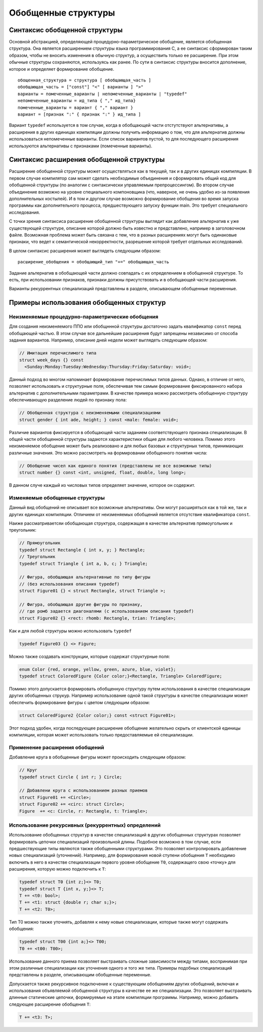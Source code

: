 Обобщенные структуры
====================================================================

Синтаксис обобщенной структуры
-------------------------------------

Основной абстракцией, определяющей процедурно-параметрическое обобщение, является обобщенная структура. Она является расширением структуры языка программирования C, а ее синтаксис сформирован таким образом, чтобы не вносить изменения в обычную структур, а осуществить только ее расширение. При этом обычные структуры сохраняются, используясь как ранее. По сути в синтаксис структуры вносится дополнение, которое и определяет формирование обобщение.
::

  обощенная_структура = структура [ обобщающая_часть ]
  обобщающая_часть = ["const"] "<" [ варианты ] ">"
  варианты = помеченные_варианты | непомеченные_варианты | "typedef"
  непомеченные_варианты = ид_типа { "," ид_типа}
  помеченные_варианты = вариант { "," вариант }
  вариант = [признак ":" { признак ":" } ид_типа ]

Вариант ``typedef`` используется в том случае, когда в обобщающей части отстутствуют альтернативы, а расширения в других единицах компиляции должны получить информацию о том, что для альтернатив должны использоваться непомеченные варианты. Если список вариантов пустой, то для последующего расширения используются альтернативы с признаками (помеченные варианты).

Синтаксис расширения обобщенной структуры
-----------------------------------------------

Расширение обобщенной структуры может осуществляться как в текущей, так и в других единицах компиляции. В первом случае компилятор сам может сделать необходимые объединения и сформировать общий код для обобщенной структуры (по аналогии с синтаксически управляемым препроцессингом). Во втором случае объединение возможно на уровне специального компоновщика (что, наверное, не очень удобно из-за появления дополнительных костылей). И в том и другом случае возможно формирование обобщения во время запуска программы как дополнительного процесса, предшествующего запуску функции main. Это требует специального исследования.

С точки зрения синтаксиса расширение обобщенной структуры выглядит как добавление альтернатив к уже существующей структуре, описание которой должно быть известно и представлено, например в заголовочном файле. Возможная проблема может быть связана с тем, что в разных расширениях могут быть одинаковые признаки, что ведет к семантической некорректности, разрешение которой требует отдельных исследований.

В целом синтаксис расширения может выглядеть следующим образом:

::

  расширение_обобщения = обобщающий_тип "+=" обобщающая_часть

Задание альтернатив в обобщающей части должно совпадать с их определением в обобщенной структуре. То есть, при использовании признаков, признаки должны присутствовать и в обобщающей части расширения.

Варианты рекуррентных специализаций представлены в разделе, описывающем обобщенные переменные.

Примеры использования обобщенных структур
--------------------------------------------------

Неизменяемые процедурно-параметрические обобщения
~~~~~~~~~~~~~~~~~~~~~~~~~~~~~~~~~~~~~~~~~~~~~~~~~~~~~~~~~~~~

Для создания неизменяемого ППО или обобщннной структуры достаточно задать квалификатор ``const`` перед обобщающей частью. В этом случае все дальнейшие расширения будут запрещены независимо от способа задания вариантов. Например, описание дней недели может выглядеть следующим образом:

.. code-block:: c

  // Имитация перечислимого типа
  struct week_days {} const
    <Sunday:Monday:Tuesday:Wednesday:Thursday:Friday:Saturday: void>;

Данный подход во многом напоминает формирование перечислимых типов данных. Однако, в отличие от него, позволяет использовать и структурные поля, обеспечивая тем самым формирование фиксированного набора альтернатив с дополнительными параметрами. В качестве примера можно рассмотреть обобщенную структуру обеспечивающую разделение людей по признаку пола:

.. code-block:: c

  // Обобщенная структура с неизменяемыми специализациями
  struct gender { int ade, height; } const <male: female: void>;

Различие вариантов фиксируется в обобщающей части заданием соответствующего признака специализации. В общей части обобщенной структуры задаются характеристики общие для любого человека. Помимо этого неизменяемое обобщение может быть реализовано и для любых базовых и структурных типов, принимающих различные значения. Это можно рассмотреть на формировании обобщенного понятия числа:

.. code-block:: c

  // Обобщение чисел как единого понятия (представлены не все возможные типы)
  struct number {} const <int, unsigned, float, double, long long>;

В данном случе каждый из числовых типов определяет значение, которое он содержит.

Изменяемые обобщенные структуры
~~~~~~~~~~~~~~~~~~~~~~~~~~~~~~~~~~~~~~~

Данный вид обобщений не описывает все возможные альтернативы. Они могут расширяться как в той же, так и других единицах компиляции. Отличием от неизменяемых обобщений является отсутствие квалификатора ``const``.

Наиже рассматриваетсяи обобщающая структура, содержащая в качестве альтернатив прямоугольник и треугольник:

.. code-block:: c

  // Прямоугольник
  typedef struct Rectangle { int x, y; } Rectangle;
  // Треугольник
  typedef struct Triangle { int a, b, c; } Triangle;

  // Фигура, обобщающая альтернативные по типу фигуры
  // (без использования описания typedef)
  struct Figure01 {} < struct Rectangle, struct Triangle >;

  // Фигура, обобщающая другие фигуры по признаку,
  // где ромб задается диагоналями (с использованием описания typedef)
  struct Figure02 {} <rect: rhomb: Rectangle, trian: Triangle>;

Как и для любой структуры можно использовать ``typedef``

.. code-block:: c

  typedef Figure03 {} <> Figure;

Можно также создавать конструкции, которые содержат структурные поля:

.. code-block:: c

  enum Color {red, orange, yellow, green, azure, blue, violet};
  typedef struct ColoredFigure {Color color;}<Rectangle, Triangle> ColoredFigure;

Помимо этого допускается формировать обобщенную структуру путем использования в качестве специализации других обобщенных струкур. Например использование одной такой структуры в качестве специализации может обеспечить формирование фигуры с цветом следующим образом:

.. code-block:: c

  struct ColoredFigure2 {Color color;} const <struct Figure01>;

Этот подход удобен, когда последующее расширение обобщение желательно скрыть от клиентской единицы компиляции, которая может использовать только предоставляемые ей специализации.

Применение расширения обобщений
~~~~~~~~~~~~~~~~~~~~~~~~~~~~~~~~~~~~~~~~~~~~~~~~~~~~~~~~~~~~

Добавление круга в обобщенные фигуры может происходить следующим образом:

.. code-block:: c

  // Круг
  typedef struct Circle { int r; } Circle;

  // Добавлени круга с использованием разных приемов
  struct Figure01 += <Circle>;
  struct Figure02 += <circ: struct Circle>;
  Figure  += <c: Circle, r: Rectangle, t: Triangle>;

Использование рекурсивных (рекуррентных) определений
~~~~~~~~~~~~~~~~~~~~~~~~~~~~~~~~~~~~~~~~~~~~~~~~~~~~~~~~~~

Использование обобщенных структур в качестве специализаций в других обобщенных структурах позволяет формировать цепочки специализаций произвольной длины. Подобное возможно в том случае, если предшествующие типы являются также обобщенными структурами. Это позволяет контролировать добавление новых специализаций (уточнений). Например, для формирования новой ступени обобщения ``T`` необходимо включить в него в качестве специализации первого уровня обобщение ``T0``, содержащего свою «точку» для расширения, которую можно подключить к ``T``:

.. code-block:: c

  typedef struct T0 {int z;}<> T0;
  typedef struct T {int x, y;}<> T;
  T += <t0: bool>;
  T += <t1: struct {double r; char s;}>;
  T += <t2: T0>;

Тип T0 можно также уточнять, добавляя к нему новые специализации, которые также могут содержать обобщения:

.. code-block:: c

  typedef struct T00 {int a;}<> T00;
  T0 += <t00: T00>;

Использование данного приема позволяет выстраивать сложные зависимости между типами, воспринимая при этом различные специализации как уточнения одного и того же типа. Примеры подобных специализаций представлены в разделе, описывающим обобщенные переменные.

Допускается также рекурсивное подключение к существующим обобщениям других обобщений, включая и использования объявляемой обобщенной структуры в качестве ее же специализации. Это позволяет выстраивать длинные статические цепочки, формируемые на этапе компиляции программы. Например, можно добавить следующее расширение обобщения ``T``:

.. code-block:: c

  T += <t3: T>;

